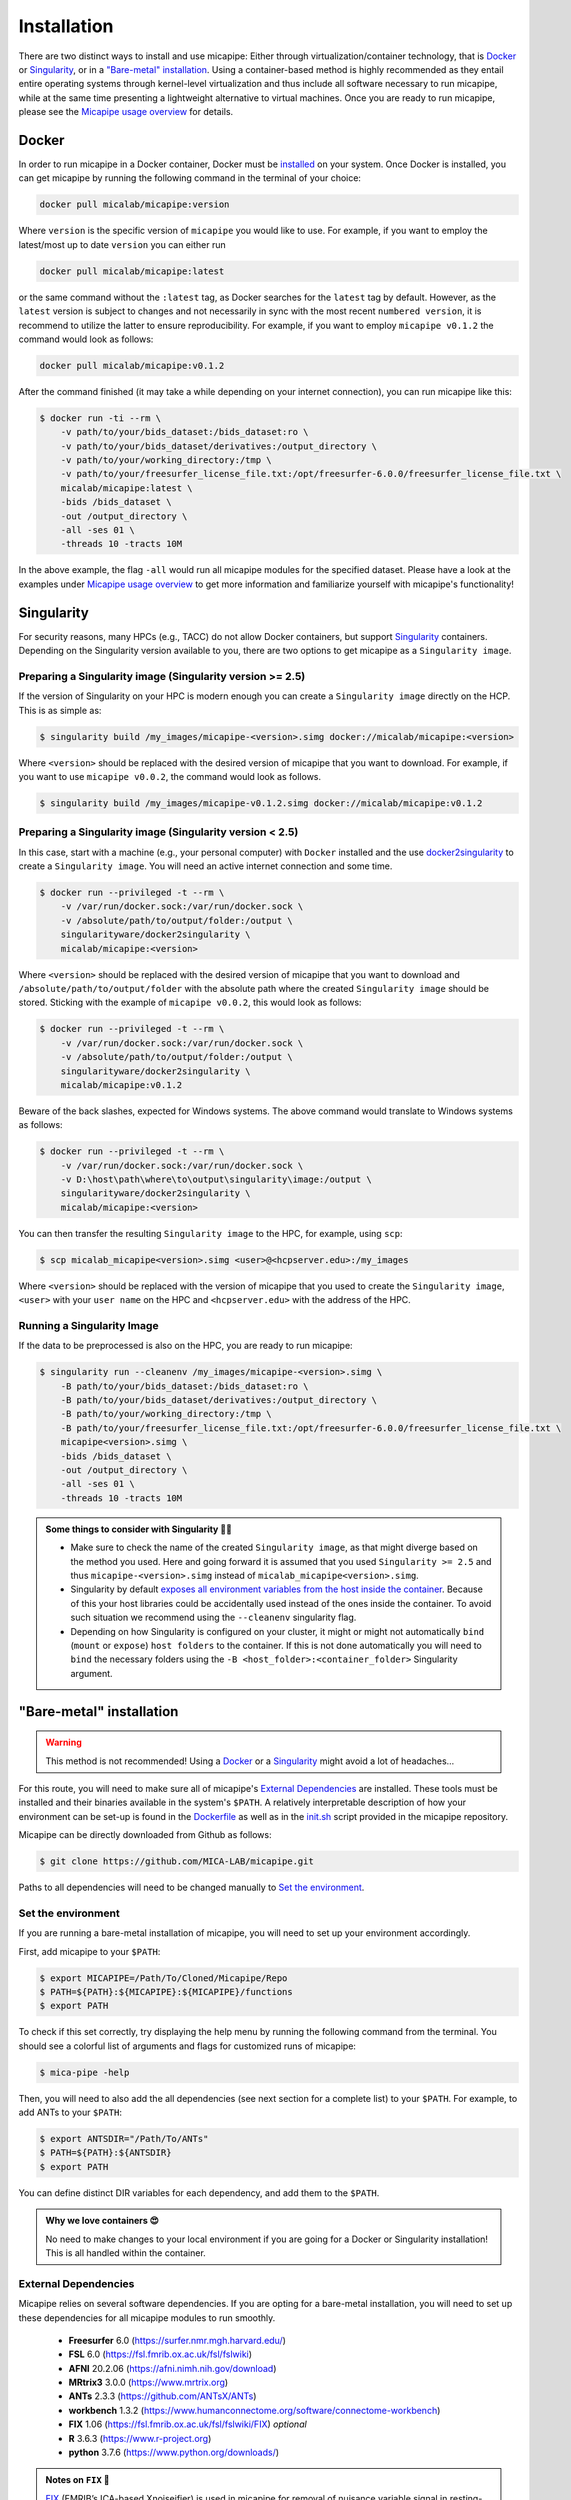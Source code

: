 .. _download_page:

.. title:: Install micapipe

Installation
============================================================

There are two distinct ways to install and use micapipe: Either through virtualization/container technology, that is `Docker`_ or `Singularity`_, or in a `"Bare-metal" installation`_. Using a container-based method is highly recommended as they entail entire operating systems through kernel-level virtualization and thus include all software necessary to run micapipe, while at the same time presenting a lightweight alternative to virtual machines. Once you are ready to run micapipe, please see the `Micapipe usage overview <https://micapipe.readthedocs.io/en/latest/pages/01.execution/index.html>`_ for details.

Docker
--------------------------------------------------------

In order to run micapipe in a Docker container, Docker must be `installed <https://docs.docker.com/engine/installation/>`_ on your system. Once Docker is installed, you can get micapipe by running the following command in the terminal of your choice:

.. code-block:: bash

    docker pull micalab/micapipe:version

Where ``version`` is the specific version of ``micapipe`` you would like to use. For example, if you want to employ the latest/most up to date ``version`` you can either run 

.. code-block:: bash

    docker pull micalab/micapipe:latest

or the same command without the ``:latest`` tag, as Docker searches for the ``latest`` tag by default. However, as the ``latest`` version is subject to changes and not necessarily in sync with the most recent ``numbered version``, it is recommend to utilize the latter to ensure reproducibility. For example, if you want to employ ``micapipe v0.1.2`` the command would look as follows:

.. code-block:: bash

    docker pull micalab/micapipe:v0.1.2

After the command finished (it may take a while depending on your internet connection), you can run micapipe like this:

.. code-block:: bash

    $ docker run -ti --rm \
        -v path/to/your/bids_dataset:/bids_dataset:ro \
        -v path/to/your/bids_dataset/derivatives:/output_directory \
        -v path/to/your/working_directory:/tmp \
        -v path/to/your/freesurfer_license_file.txt:/opt/freesurfer-6.0.0/freesurfer_license_file.txt \
        micalab/micapipe:latest \
        -bids /bids_dataset \
        -out /output_directory \
        -all -ses 01 \
        -threads 10 -tracts 10M

In the above example, the flag ``-all`` would run all micapipe modules for the specified dataset. Please have a look at the examples under `Micapipe usage overview <https://micapipe.readthedocs.io/en/latest/pages/01.execution/index.html>`_ to get more information and familiarize yourself with micapipe's functionality!


Singularity
--------------------------------------------------------

For security reasons, many HPCs (e.g., TACC) do not allow Docker containers, but support `Singularity <https://github.com/singularityware/singularity>`_ containers. Depending on the Singularity version available to you, there are two options to get micapipe as a ``Singularity image``.

Preparing a Singularity image (Singularity version >= 2.5)
^^^^^^^^^^^^^^^^^^^^^^^^^^^^^^^^^^^^^^^^^^^^^^^^^^^^^^^^^^
If the version of Singularity on your HPC is modern enough you can create a ``Singularity image`` directly on the HCP. This is as simple as: 

.. code-block:: bash

    $ singularity build /my_images/micapipe-<version>.simg docker://micalab/micapipe:<version>

Where ``<version>`` should be replaced with the desired version of micapipe that you want to download. For example, if you want to use ``micapipe v0.0.2``, the command would look as follows.

.. code-block:: bash

    $ singularity build /my_images/micapipe-v0.1.2.simg docker://micalab/micapipe:v0.1.2


Preparing a Singularity image (Singularity version < 2.5)
^^^^^^^^^^^^^^^^^^^^^^^^^^^^^^^^^^^^^^^^^^^^^^^^^^^^^^^^^
In this case, start with a machine (e.g., your personal computer) with ``Docker`` installed and the use `docker2singularity <https://github.com/singularityware/docker2singularity>`_ to create a ``Singularity image``. You will need an active internet connection and some time. 

.. code-block:: bash

    $ docker run --privileged -t --rm \
        -v /var/run/docker.sock:/var/run/docker.sock \
        -v /absolute/path/to/output/folder:/output \
        singularityware/docker2singularity \
        micalab/micapipe:<version>

Where ``<version>`` should be replaced with the desired version of micapipe that you want to download and ``/absolute/path/to/output/folder`` with the absolute path where the created ``Singularity image`` should be stored. Sticking with the example of ``micapipe v0.0.2``, this would look as follows:

.. code-block:: bash

    $ docker run --privileged -t --rm \
        -v /var/run/docker.sock:/var/run/docker.sock \
        -v /absolute/path/to/output/folder:/output \
        singularityware/docker2singularity \
        micalab/micapipe:v0.1.2

Beware of the back slashes, expected for Windows systems. The above command would translate to Windows systems as follows:

.. code-block:: bash

    $ docker run --privileged -t --rm \
        -v /var/run/docker.sock:/var/run/docker.sock \
        -v D:\host\path\where\to\output\singularity\image:/output \
        singularityware/docker2singularity \
        micalab/micapipe:<version>

You can then transfer the resulting ``Singularity image`` to the HPC, for example, using ``scp``:

.. code-block:: bash

    $ scp micalab_micapipe<version>.simg <user>@<hcpserver.edu>:/my_images

Where ``<version>`` should be replaced with the version of micapipe that you used to create the ``Singularity image``, ``<user>`` with your ``user name`` on the HPC and ``<hcpserver.edu>`` with the address of the HPC.  

Running a Singularity Image
^^^^^^^^^^^^^^^^^^^^^^^^^^^

If the data to be preprocessed is also on the HPC, you are ready to run micapipe:

.. code-block:: bash

    $ singularity run --cleanenv /my_images/micapipe-<version>.simg \
        -B path/to/your/bids_dataset:/bids_dataset:ro \
        -B path/to/your/bids_dataset/derivatives:/output_directory \
        -B path/to/your/working_directory:/tmp \
        -B path/to/your/freesurfer_license_file.txt:/opt/freesurfer-6.0.0/freesurfer_license_file.txt \
        micapipe<version>.simg \
        -bids /bids_dataset \
        -out /output_directory \
        -all -ses 01 \
        -threads 10 -tracts 10M

.. admonition:: Some things to consider with Singularity 🙆‍♀️

    - Make sure to check the name of the created ``Singularity image``, as that might diverge based on the method you used. Here and going forward it is assumed that you used ``Singularity >= 2.5`` and thus ``micapipe-<version>.simg`` instead of ``micalab_micapipe<version>.simg``.
    - Singularity by default `exposes all environment variables from the host inside the container <https://github.com/singularityware/singularity/issues/445>`_. Because of this your host libraries could be accidentally used instead of the ones inside the container. To avoid such situation we recommend using the ``--cleanenv`` singularity flag.
    - Depending on how Singularity is configured on your cluster, it might or might not automatically ``bind`` (``mount`` or ``expose``) ``host folders`` to the container. If this is not done automatically you will need to ``bind`` the necessary folders using the ``-B <host_folder>:<container_folder>`` Singularity argument.


"Bare-metal" installation
--------------------------------------------------------

.. warning::

   This method is not recommended! Using a `Docker`_ or a `Singularity`_ might avoid a lot of headaches...

For this route, you will need to make sure all of micapipe's `External Dependencies`_ are installed. These tools must be installed and their binaries available in the system's ``$PATH``. A relatively interpretable description of how your environment can be set-up is found in the `Dockerfile <https://github.com/MICA-MNI/micapipe/blob/master/Dockerfile>`_ as well as in the `init.sh <https://github.com/MICA-MNI/micapipe/blob/master/functions/init.sh>`_ script provided in the micapipe repository. 

Micapipe can be directly downloaded from Github as follows:

.. code-block:: bash

    $ git clone https://github.com/MICA-LAB/micapipe.git

Paths to all dependencies will need to be changed manually to `Set the environment`_.

Set the environment
^^^^^^^^^^^^^^^^^^^
If you are running a bare-metal installation of micapipe, you will need to set up your environment accordingly.

First, add micapipe to your ``$PATH``:

.. code-block:: bash

     $ export MICAPIPE=/Path/To/Cloned/Micapipe/Repo
     $ PATH=${PATH}:${MICAPIPE}:${MICAPIPE}/functions
     $ export PATH

To check if this set correctly, try displaying the help menu by running the following command from the terminal. You should see a colorful list of arguments and flags for customized runs of micapipe:

.. code-block:: bash

     $ mica-pipe -help

Then, you will need to also add the all dependencies (see next section for a complete list) to your ``$PATH``. For example, to add ANTs to your ``$PATH``:

.. code-block:: bash

     $ export ANTSDIR="/Path/To/ANTs"
     $ PATH=${PATH}:${ANTSDIR}
     $ export PATH

You can define distinct DIR variables for each dependency, and add them to the ``$PATH``.

.. admonition:: Why we love containers 😍

     No need to make changes to your local environment if you are going for a Docker or Singularity installation! This is all handled within the container.


External Dependencies
^^^^^^^^^^^^^^^^^^^^^
Micapipe relies on several software dependencies. If you are opting for a bare-metal installation, you will need to set up these dependencies for all micapipe modules to run smoothly.

     - **Freesurfer**  6.0     (https://surfer.nmr.mgh.harvard.edu/)
     - **FSL**         6.0     (https://fsl.fmrib.ox.ac.uk/fsl/fslwiki)
     - **AFNI**        20.2.06 (https://afni.nimh.nih.gov/download)
     - **MRtrix3**     3.0.0   (https://www.mrtrix.org)
     - **ANTs**        2.3.3   (https://github.com/ANTsX/ANTs)
     - **workbench**   1.3.2   (https://www.humanconnectome.org/software/connectome-workbench)
     - **FIX**         1.06    (https://fsl.fmrib.ox.ac.uk/fsl/fslwiki/FIX) *optional*
     - **R**           3.6.3   (https://www.r-project.org)
     - **python**      3.7.6   (https://www.python.org/downloads/)

.. admonition:: Notes on ``FIX`` 🧐

     `FIX <https://www.sciencedirect.com/science/article/abs/pii/S1053811913011956?via%3Dihub>`_ (FMRIB’s ICA-based Xnoiseifier) is used in micapipe for removal of nuisance variable signal in resting-state fMRI data. For bare-metal installations, this portion of the functional processing will only run if FIX is found on the user's system. Note that FIX has several dependencies, specifically FSL, R and one of the following: MATLAB Runtime Component (MCR), full MATLAB or Octave. Version 1.06 of FIX relies on MATLAB 2017b/MCR v93. Additionally, it requires the following R libraries: 'kernlab','ROCR','class','party','e1071','randomForest'.

